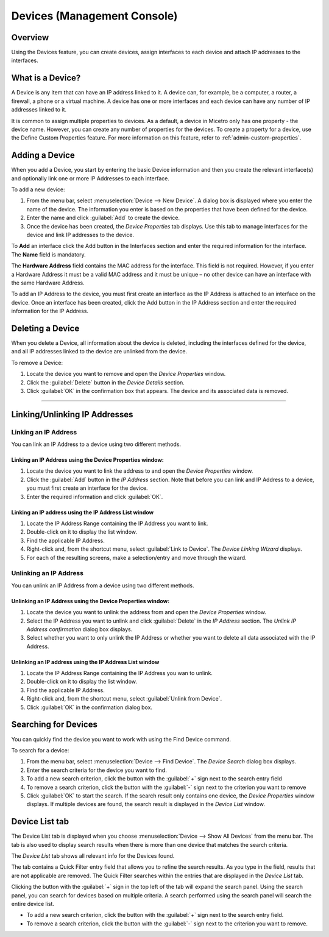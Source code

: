 .. meta::
   :description: The Devices feature in the Micetro by Men&Mice Management Console - definition and usage
   :keywords: IP address device, IP address, device scan

.. _devices:

Devices (Management Console)
=============================

Overview
--------

Using the Devices feature, you can create devices, assign interfaces to each device and attach IP addresses to the interfaces.

What is a Device?
-----------------

A Device is any item that can have an IP address linked to it. A device can, for example, be a computer, a router, a firewall, a phone or a virtual machine. A device has one or more interfaces and each device can have any number of IP addresses linked to it.

It is common to assign multiple properties to devices. As a default, a device in Micetro only has one property - the device name. However, you can create any number of properties for the devices. To create a property for a device, use the Define Custom Properties feature. For more information on this feature, refer to :ref:`admin-custom-properties`.

Adding a Device
---------------

When you add a Device, you start by entering the basic Device information and then you create the relevant interface(s) and optionally link one or more IP Addresses to each interface.

To add a new device:

1. From the menu bar, select :menuselection:`Device --> New Device`. A dialog box is displayed where you enter the name of the device. The information you enter is based on the properties that have been defined for the device.

2. Enter the name and click :guilabel:`Add` to create the device.

3. Once the device has been created, the *Device Properties* tab displays. Use this tab to manage interfaces for the device and link IP addresses to the device.

.. image:: ../../images/console-devices-properties.png
  :width: 80%
  :align: center

To **Add** an interface click the Add button in the Interfaces section and enter the required information for the interface. The **Name** field is mandatory.

The **Hardware Address** field contains the MAC address for the interface. This field is not required. However, if you enter a Hardware Address it must be a valid MAC address and it must be unique – no other device can have an interface with the same Hardware Address.

To add an IP Address to the device, you must first create an interface as the IP Address is attached to an interface on the device. Once an interface has been created, click the Add button in the IP Address section and enter the required information for the IP Address.

Deleting a Device
-----------------

When you delete a Device, all information about the device is deleted, including the interfaces defined for the device, and all IP addresses linked to the device are unlinked from the device.

To remove a Device:

1. Locate the device you want to remove and open the *Device Properties* window.

2. Click the :guilabel:`Delete` button in the *Device Details* section.

3. Click :guilabel:`OK` in the confirmation box that appears. The device and its associated data is removed.

----

Linking/Unlinking IP Addresses
------------------------------

Linking an IP Address
^^^^^^^^^^^^^^^^^^^^^

You can link an IP Address to a device using two different methods.

Linking an IP Address using the Device Properties window:
"""""""""""""""""""""""""""""""""""""""""""""""""""""""""

1. Locate the device you want to link the address to and open the *Device Properties* window.

2. Click the :guilabel:`Add` button in the *IP Address* section. Note that before you can link and IP Address to a device, you must first create an interface for the device.

3. Enter the required information and click :guilabel:`OK`.

Linking an IP address using the IP Address List window
""""""""""""""""""""""""""""""""""""""""""""""""""""""

1. Locate the IP Address Range containing the IP Address you want to link.

2. Double-click on it to display the list window.

3. Find the applicable IP Address.

4. Right-click and, from the shortcut menu, select :guilabel:`Link to Device`. The *Device Linking Wizard* displays.

5. For each of the resulting screens, make a selection/entry and move through the wizard.

Unlinking an IP Address
^^^^^^^^^^^^^^^^^^^^^^^

You can unlink an IP Address from a device using two different methods.

Unlinking an IP Address using the Device Properties window:
"""""""""""""""""""""""""""""""""""""""""""""""""""""""""""

1. Locate the device you want to unlink the address from and open the *Device Properties* window.

2. Select the IP Address you want to unlink and click :guilabel:`Delete` in the *IP Address* section. The *Unlink IP Address confirmation* dialog box displays.

3. Select whether you want to only unlink the IP Address or whether you want to delete all data associated with the IP Address.

Unlinking an IP address using the IP Address List window
""""""""""""""""""""""""""""""""""""""""""""""""""""""""

1. Locate the IP Address Range containing the IP Address you wan to unlink.

2. Double-click on it to display the list window.

3. Find the applicable IP Address.

4. Right-click and, from the shortcut menu, select :guilabel:`Unlink from Device`.

5. Click :guilabel:`OK` in the confirmation dialog box.

Searching for Devices
---------------------

You can quickly find the device you want to work with using the Find Device command.

To search for a device:

1. From the menu bar, select :menuselection:`Device --> Find Device`. The *Device Search* dialog box displays.

2. Enter the search criteria for the device you want to find.

3. To add a new search criterion, click the button with the :guilabel:`+` sign next to the search entry field

4. To remove a search criterion, click the button with the :guilabel:`-` sign next to the criterion you want to remove

5. Click :guilabel:`OK` to start the search. If the search result only contains one device, the *Device Properties* window displays. If multiple devices are found, the search result is displayed in the *Device List* window.

Device List tab
---------------

The Device List tab is displayed when you choose :menuselection:`Device --> Show All Devices` from the menu bar. The tab is also used to display search results when there is more than one device that matches the search criteria.

The *Device List* tab shows all relevant info for the Devices found.

The tab contains a Quick Filter entry field that allows you to refine the search results. As you type in the field, results that are not applicable are removed. The Quick Filter searches within the entries that are displayed in the *Device List* tab.

Clicking the button with the :guilabel:`+` sign in the top left of the tab will expand the search panel. Using the search panel, you can search for devices based on multiple criteria. A search performed using the search panel will search the entire device list.

* To add a new search criterion, click the button with the :guilabel:`+` sign next to the search entry field.

* To remove a search criterion, click the button with the :guilabel:`-` sign next to the criterion you want to remove.

.. image:: ../../images/console-devices-list-by-ip.png
  :width: 80%
  :align: center

.. image:: ../../images/console-devices-list-by-mac.png
  :width: 80%
  :align: center
